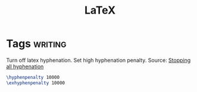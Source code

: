 #+TITLE: LaTeX
* Tags                                                              :writing:

Turn off latex hyphenation. Set high hyphenation penalty.
Source: [[https://www.texfaq.org/FAQ-hyphoff][Stopping all hyphenation]]

#+BEGIN_SRC tex
\hyphenpenalty 10000
\exhyphenpenalty 10000
#+END_SRC
